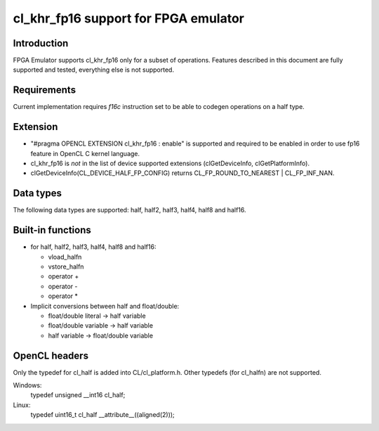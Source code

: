 =====================================
cl_khr_fp16 support for FPGA emulator
=====================================

Introduction
------------
FPGA Emulator supports cl_khr_fp16 only for a subset of
operations. Features described in this document are fully supported
and tested, everything else is not supported.

Requirements
------------

Current implementation requires `f16c` instruction set to be able to
codegen operations on a half type.

Extension
---------
* "#pragma OPENCL EXTENSION cl_khr_fp16 : enable" is supported and
  required to be enabled in order to use fp16 feature in OpenCL C
  kernel language.

* cl_khr_fp16 is *not* in the list of device supported extensions
  (clGetDeviceInfo, clGetPlatformInfo).

* clGetDeviceInfo(CL_DEVICE_HALF_FP_CONFIG) returns
  CL_FP_ROUND_TO_NEAREST | CL_FP_INF_NAN.

Data types
----------
The following data types are supported:
half, half2, half3, half4, half8 and half16.

Built-in functions
------------------
* for half, half2, half3, half4, half8 and half16:

  * vload_halfn
  * vstore_halfn
  * operator +
  * operator -
  * operator *

* Implicit conversions between half and float/double:

  * float/double literal -> half variable
  * float/double variable -> half variable
  * half variable -> float/double variable

OpenCL headers
--------------
Only the typedef for cl_half is added into CL/cl_platform.h.
Other typedefs (for cl_halfn) are not supported.

Windows:
  typedef unsigned __int16        cl_half;

Linux:
  typedef uint16_t  cl_half     __attribute__((aligned(2)));
